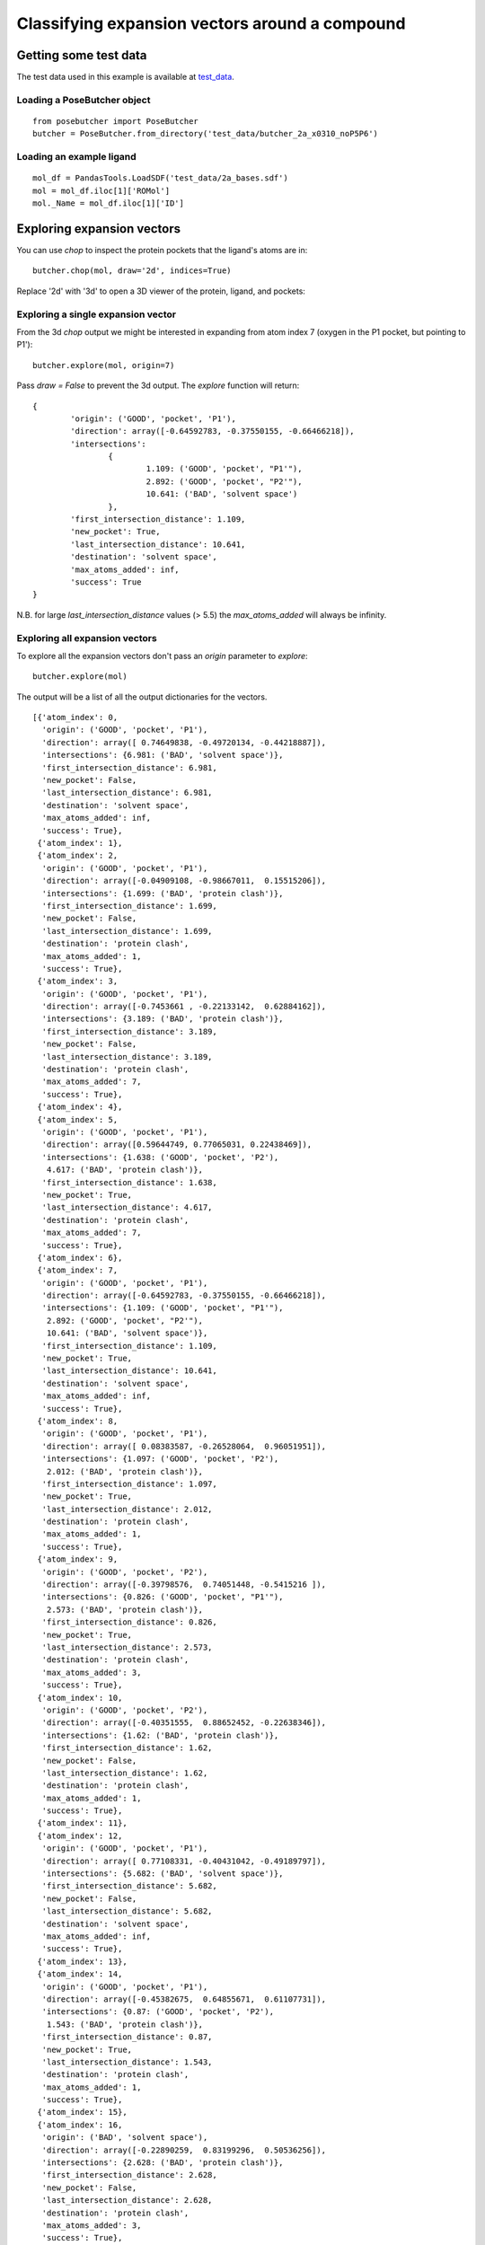 
===============================================
Classifying expansion vectors around a compound
===============================================


Getting some test data
======================

The test data used in this example is available at test_data_.

Loading a PoseButcher object
----------------------------

::

	from posebutcher import PoseButcher
	butcher = PoseButcher.from_directory('test_data/butcher_2a_x0310_noP5P6')

Loading an example ligand
-------------------------

::

	mol_df = PandasTools.LoadSDF('test_data/2a_bases.sdf')
	mol = mol_df.iloc[1]['ROMol']
	mol._Name = mol_df.iloc[1]['ID']

Exploring expansion vectors
===========================

You can use `chop` to inspect the protein pockets that the ligand's atoms are in:

::

	butcher.chop(mol, draw='2d', indices=True)

.. image:: ../images/LXINEYASRREWNB-VIFPVBQESA-N_chop2d.png
  :width: 400
  :alt: Chop 2d Output

Replace '2d' with '3d' to open a 3D viewer of the protein, ligand, and pockets:

.. image:: ../images/LXINEYASRREWNB-VIFPVBQESA-N_chop3d.png
  :width: 400
  :alt: Chop 3d Output


Exploring a single expansion vector
-----------------------------------

From the 3d `chop` output we might be interested in expanding from atom index 7 (oxygen in the P1 pocket, but pointing to P1'):

::

	butcher.explore(mol, origin=7)

.. image:: ../images/LXINEYASRREWNB-VIFPVBQESA-N_explore7.png
  :width: 400
  :alt: Explore origin 7

Pass `draw = False` to prevent the 3d output. The `explore` function will return:

::

	{
		'origin': ('GOOD', 'pocket', 'P1'),
		'direction': array([-0.64592783, -0.37550155, -0.66466218]),
		'intersections': 
			{
				1.109: ('GOOD', 'pocket', "P1'"),
				2.892: ('GOOD', 'pocket', "P2'"),
				10.641: ('BAD', 'solvent space')
			},
		'first_intersection_distance': 1.109,
		'new_pocket': True,
		'last_intersection_distance': 10.641,
		'destination': 'solvent space',
		'max_atoms_added': inf,
		'success': True
	}

N.B. for large `last_intersection_distance` values (> 5.5) the `max_atoms_added` will always be infinity.

Exploring all expansion vectors
-------------------------------

To explore all the expansion vectors don't pass an `origin` parameter to `explore`:

::

	butcher.explore(mol)

.. image:: ../images/LXINEYASRREWNB-VIFPVBQESA-N_explore_all.png
  :width: 400
  :alt: Explore origin all

The output will be a list of all the output dictionaries for the vectors.

::

	[{'atom_index': 0,
	  'origin': ('GOOD', 'pocket', 'P1'),
	  'direction': array([ 0.74649838, -0.49720134, -0.44218887]),
	  'intersections': {6.981: ('BAD', 'solvent space')},
	  'first_intersection_distance': 6.981,
	  'new_pocket': False,
	  'last_intersection_distance': 6.981,
	  'destination': 'solvent space',
	  'max_atoms_added': inf,
	  'success': True},
	 {'atom_index': 1},
	 {'atom_index': 2,
	  'origin': ('GOOD', 'pocket', 'P1'),
	  'direction': array([-0.04909108, -0.98667011,  0.15515206]),
	  'intersections': {1.699: ('BAD', 'protein clash')},
	  'first_intersection_distance': 1.699,
	  'new_pocket': False,
	  'last_intersection_distance': 1.699,
	  'destination': 'protein clash',
	  'max_atoms_added': 1,
	  'success': True},
	 {'atom_index': 3,
	  'origin': ('GOOD', 'pocket', 'P1'),
	  'direction': array([-0.7453661 , -0.22133142,  0.62884162]),
	  'intersections': {3.189: ('BAD', 'protein clash')},
	  'first_intersection_distance': 3.189,
	  'new_pocket': False,
	  'last_intersection_distance': 3.189,
	  'destination': 'protein clash',
	  'max_atoms_added': 7,
	  'success': True},
	 {'atom_index': 4},
	 {'atom_index': 5,
	  'origin': ('GOOD', 'pocket', 'P1'),
	  'direction': array([0.59644749, 0.77065031, 0.22438469]),
	  'intersections': {1.638: ('GOOD', 'pocket', 'P2'),
	   4.617: ('BAD', 'protein clash')},
	  'first_intersection_distance': 1.638,
	  'new_pocket': True,
	  'last_intersection_distance': 4.617,
	  'destination': 'protein clash',
	  'max_atoms_added': 7,
	  'success': True},
	 {'atom_index': 6},
	 {'atom_index': 7,
	  'origin': ('GOOD', 'pocket', 'P1'),
	  'direction': array([-0.64592783, -0.37550155, -0.66466218]),
	  'intersections': {1.109: ('GOOD', 'pocket', "P1'"),
	   2.892: ('GOOD', 'pocket', "P2'"),
	   10.641: ('BAD', 'solvent space')},
	  'first_intersection_distance': 1.109,
	  'new_pocket': True,
	  'last_intersection_distance': 10.641,
	  'destination': 'solvent space',
	  'max_atoms_added': inf,
	  'success': True},
	 {'atom_index': 8,
	  'origin': ('GOOD', 'pocket', 'P1'),
	  'direction': array([ 0.08383587, -0.26528064,  0.96051951]),
	  'intersections': {1.097: ('GOOD', 'pocket', 'P2'),
	   2.012: ('BAD', 'protein clash')},
	  'first_intersection_distance': 1.097,
	  'new_pocket': True,
	  'last_intersection_distance': 2.012,
	  'destination': 'protein clash',
	  'max_atoms_added': 1,
	  'success': True},
	 {'atom_index': 9,
	  'origin': ('GOOD', 'pocket', 'P2'),
	  'direction': array([-0.39798576,  0.74051448, -0.5415216 ]),
	  'intersections': {0.826: ('GOOD', 'pocket', "P1'"),
	   2.573: ('BAD', 'protein clash')},
	  'first_intersection_distance': 0.826,
	  'new_pocket': True,
	  'last_intersection_distance': 2.573,
	  'destination': 'protein clash',
	  'max_atoms_added': 3,
	  'success': True},
	 {'atom_index': 10,
	  'origin': ('GOOD', 'pocket', 'P2'),
	  'direction': array([-0.40351555,  0.88652452, -0.22638346]),
	  'intersections': {1.62: ('BAD', 'protein clash')},
	  'first_intersection_distance': 1.62,
	  'new_pocket': False,
	  'last_intersection_distance': 1.62,
	  'destination': 'protein clash',
	  'max_atoms_added': 1,
	  'success': True},
	 {'atom_index': 11},
	 {'atom_index': 12,
	  'origin': ('GOOD', 'pocket', 'P1'),
	  'direction': array([ 0.77108331, -0.40431042, -0.49189797]),
	  'intersections': {5.682: ('BAD', 'solvent space')},
	  'first_intersection_distance': 5.682,
	  'new_pocket': False,
	  'last_intersection_distance': 5.682,
	  'destination': 'solvent space',
	  'max_atoms_added': inf,
	  'success': True},
	 {'atom_index': 13},
	 {'atom_index': 14,
	  'origin': ('GOOD', 'pocket', 'P1'),
	  'direction': array([-0.45382675,  0.64855671,  0.61107731]),
	  'intersections': {0.87: ('GOOD', 'pocket', 'P2'),
	   1.543: ('BAD', 'protein clash')},
	  'first_intersection_distance': 0.87,
	  'new_pocket': True,
	  'last_intersection_distance': 1.543,
	  'destination': 'protein clash',
	  'max_atoms_added': 1,
	  'success': True},
	 {'atom_index': 15},
	 {'atom_index': 16,
	  'origin': ('BAD', 'solvent space'),
	  'direction': array([-0.22890259,  0.83199296,  0.50536256]),
	  'intersections': {2.628: ('BAD', 'protein clash')},
	  'first_intersection_distance': 2.628,
	  'new_pocket': False,
	  'last_intersection_distance': 2.628,
	  'destination': 'protein clash',
	  'max_atoms_added': 3,
	  'success': True},
	 {'atom_index': 17},
	 {'atom_index': 18},
	 {'atom_index': 19,
	  'origin': ('BAD', 'solvent space'),
	  'direction': array([ 0.21557068, -0.9479204 ,  0.23447003]),
	  'intersections': {10.017: ('BAD', 'protein clash')},
	  'first_intersection_distance': 10.017,
	  'new_pocket': False,
	  'last_intersection_distance': 10.017,
	  'destination': 'protein clash',
	  'max_atoms_added': inf,
	  'success': True}]

.. _test_data: https://github.com/mwinokan/PoseButcher/blob/main/test_data
